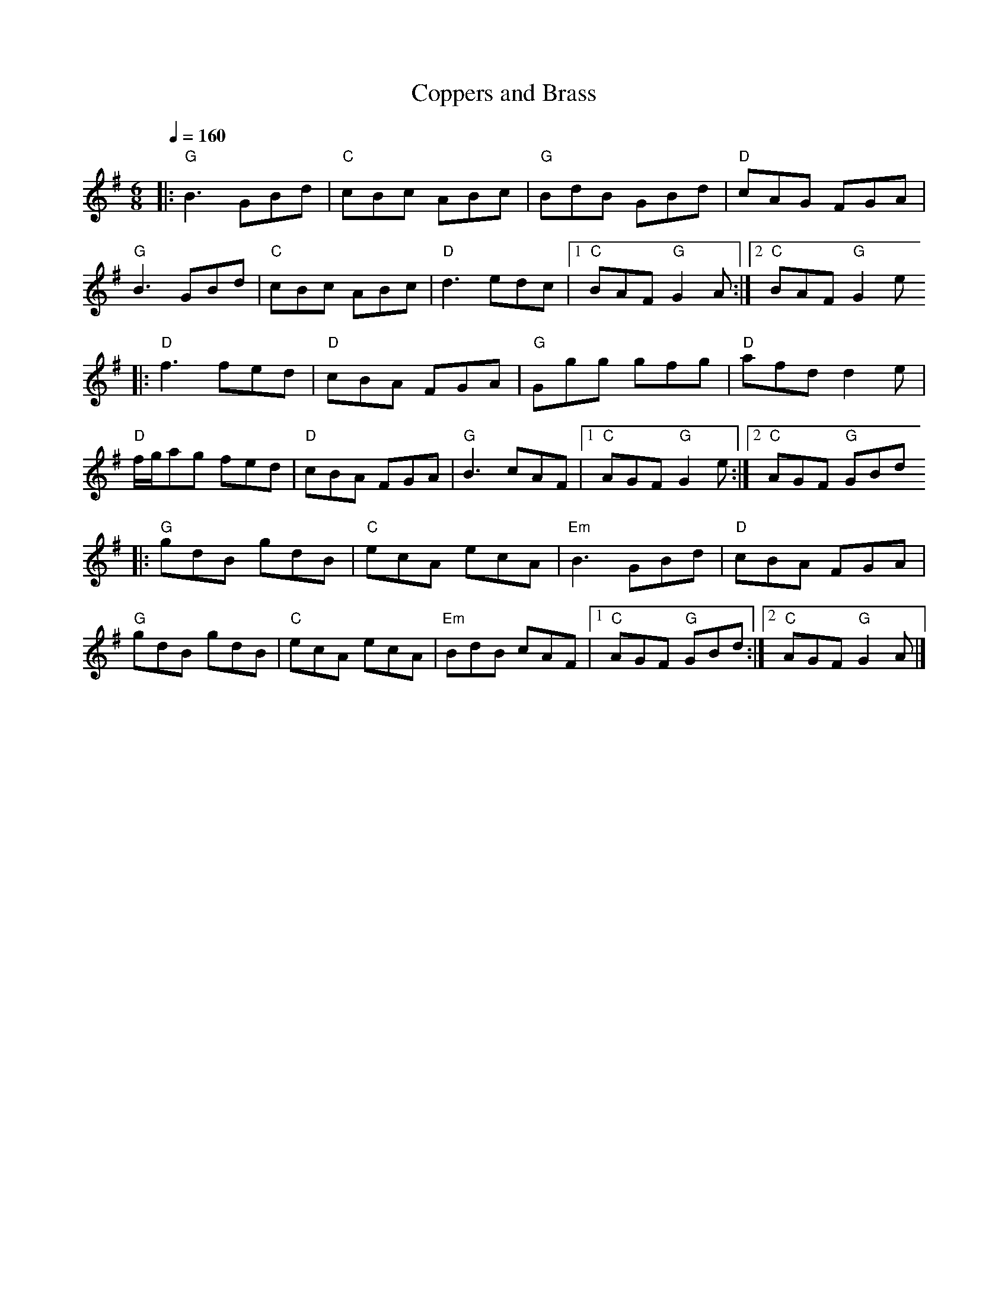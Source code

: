 X:1
T:Coppers and Brass
L:1/8
Q:1/4=160
M:6/8
K:G
|:"G" B3 GBd |"C" cBc ABc |"G" BdB GBd |"D" cAG FGA |
"G" B3 GBd |"C" cBc ABc |"D" d3 edc |1"C" BAF"G" G2 A :|2"C" BAF"G" G2 e
|:"D" f3 fed |"D" cBA FGA |"G" Ggg gfg |"D" afd d2 e |
"D" f/g/ag fed |"D" cBA FGA |"G" B3 cAF |1"C" AGF"G" G2 e :|2"C" AGF"G" GBd
|:"G" gdB gdB |"C" ecA ecA | "Em" B3 GBd |"D" cBA FGA |
"G" gdB gdB |"C" ecA ecA | "Em" BdB cAF |1"C" AGF"G" GBd :|2"C" AGF"G" G2 A |]